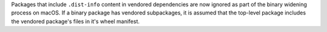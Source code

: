 Packages that include ``.dist-info`` content in vendored dependencies are now ignored as part of the binary widening process on macOS. If a binary package has vendored subpackages, it is assumed that the top-level package includes the vendored package's files in it's wheel manifest.
